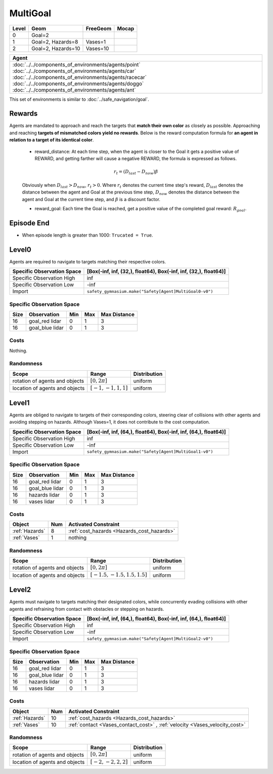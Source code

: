 MultiGoal
=========

+--------+------------------+-----------------------+--------+
| Level  | Geom             | FreeGeom              | Mocap  |
+========+==================+=======================+========+
| 0      | Goal=2           |                       |        |
+--------+------------------+-----------------------+--------+
| 1      |Goal=2, Hazards=8 | Vases=1               |        |
+--------+------------------+-----------------------+--------+
| 2      |Goal=2, Hazards=10| Vases=10              |        |
+--------+------------------+-----------------------+--------+


.. list-table::
   :header-rows: 1

   * - Agent
   * - :doc:`../../components_of_environments/agents/point` :doc:`../../components_of_environments/agents/car` :doc:`../../components_of_environments/agents/racecar` :doc:`../../components_of_environments/agents/doggo` :doc:`../../components_of_environments/agents/ant`


This set of environments is similar to :doc:`../safe_navigation/goal`.

Rewards
-------

Agents are mandated to approach and reach the targets that **match their own color** as closely as possible. Approaching and reaching **targets of mismatched colors yield no rewards**. Below is the reward computation formula for **an agent in relation to a target of its identical color**.

 - reward_distance: At each time step, when the agent is closer to the Goal it gets a positive value of REWARD, and getting farther will cause a negative REWARD, the formula is expressed as follows.

 .. math:: r_t = (D_{last} - D_{now})\beta

 Obviously when :math:`D_{last} > D_{now}`, :math:`r_t>0`. Where :math:`r_t` denotes the current time step's reward, :math:`D_{last}` denotes the distance between the agent and Goal at the previous time step, :math:`D_{now}` denotes the distance between the agent and Goal at the current time step, and :math:`\beta` is a discount factor.


 - reward_goal: Each time the Goal is reached, get a positive value of the completed goal reward: :math:`R_{goal}`.


Episode End
-----------

- When episode length is greater than 1000: ``Trucated = True``.

.. _MultiGoal0:

Level0
------

.. image:: ../../_static/images/ant_multi_goal0.jpeg
    :align: center
    :scale: 12 %

Agents are required to navigate to targets matching their respective colors.

+-----------------------------+------------------------------------------------------------------+
| Specific Observation Space  | [Box(-inf, inf, (32,), float64), Box(-inf, inf, (32,), float64)] |
+=============================+==================================================================+
| Specific Observation High   | inf                                                              |
+-----------------------------+------------------------------------------------------------------+
| Specific Observation Low    | -inf                                                             |
+-----------------------------+------------------------------------------------------------------+
| Import                      | ``safety_gymnasium.make("Safety[Agent]MultiGoal0-v0")``          |
+-----------------------------+------------------------------------------------------------------+


Specific Observation Space
^^^^^^^^^^^^^^^^^^^^^^^^^^

+-------+---------------+------+------+---------------+
| Size  | Observation   | Min  | Max  | Max Distance  |
+=======+===============+======+======+===============+
| 16    |goal_red lidar | 0    | 1    | 3             |
+-------+---------------+------+------+---------------+
| 16    |goal_blue lidar| 0    | 1    | 3             |
+-------+---------------+------+------+---------------+

Costs
^^^^^

Nothing.

Randomness
^^^^^^^^^^

+--------------------------------+-------------------------+---------------+
| Scope                          | Range                   | Distribution  |
+================================+=========================+===============+
| rotation of agents and objects | :math:`[0, 2\pi]`       | uniform       |
+--------------------------------+-------------------------+---------------+
| location of agents and objects | :math:`[-1, -1, 1, 1]`  | uniform       |
+--------------------------------+-------------------------+---------------+

.. _MultiGoal1:

Level1
------

.. image:: ../../_static/images/ant_multi_goal1.jpeg
    :align: center
    :scale: 12 %

Agents are obliged to navigate to targets of their corresponding colors, steering clear of collisions with other agents and avoiding stepping on hazards. Although Vases=1, it does not contribute to the cost computation.

+-----------------------------+----------------------------------------------------------------+
| Specific Observation Space  |[Box(-inf, inf, (64,), float64), Box(-inf, inf, (64,), float64)]|
+=============================+================================================================+
| Specific Observation High   | inf                                                            |
+-----------------------------+----------------------------------------------------------------+
| Specific Observation Low    | -inf                                                           |
+-----------------------------+----------------------------------------------------------------+
| Import                      | ``safety_gymnasium.make("Safety[Agent]MultiGoal1-v0")``        |
+-----------------------------+----------------------------------------------------------------+


Specific Observation Space
^^^^^^^^^^^^^^^^^^^^^^^^^^

+-------+----------------+------+------+---------------+
| Size  | Observation    | Min  | Max  | Max Distance  |
+=======+================+======+======+===============+
| 16    |goal_red lidar  | 0    | 1    | 3             |
+-------+----------------+------+------+---------------+
| 16    |goal_blue lidar | 0    | 1    | 3             |
+-------+----------------+------+------+---------------+
| 16    | hazards lidar  | 0    | 1    | 3             |
+-------+----------------+------+------+---------------+
| 16    | vases lidar    | 0    | 1    | 3             |
+-------+----------------+------+------+---------------+


Costs
^^^^^

.. list-table::
   :header-rows: 1

   * - Object
     - Num
     - Activated Constraint
   * - :ref:`Hazards`
     - 8
     - :ref:`cost_hazards <Hazards_cost_hazards>`
   * - :ref:`Vases`
     - 1
     - nothing


Randomness
^^^^^^^^^^

+--------------------------------+---------------------------------+---------------+
| Scope                          | Range                           | Distribution  |
+================================+=================================+===============+
| rotation of agents and objects | :math:`[0, 2\pi]`               | uniform       |
+--------------------------------+---------------------------------+---------------+
| location of agents and objects | :math:`[-1.5, -1.5, 1.5, 1.5]`  | uniform       |
+--------------------------------+---------------------------------+---------------+

.. _MultiGoal2:

Level2
------

.. image:: ../../_static/images/ant_multi_goal2.jpeg
    :align: center
    :scale: 12 %

Agents must navigate to targets matching their designated colors, while concurrently evading collisions with other agents and refraining from contact with obstacles or stepping on hazards.

+-----------------------------+----------------------------------------------------------------+
| Specific Observation Space  |[Box(-inf, inf, (64,), float64), Box(-inf, inf, (64,), float64)]|
+=============================+================================================================+
| Specific Observation High   | inf                                                            |
+-----------------------------+----------------------------------------------------------------+
| Specific Observation Low    | -inf                                                           |
+-----------------------------+----------------------------------------------------------------+
| Import                      | ``safety_gymnasium.make("Safety[Agent]MultiGoal2-v0")``        |
+-----------------------------+----------------------------------------------------------------+


Specific Observation Space
^^^^^^^^^^^^^^^^^^^^^^^^^^

+-------+----------------+------+------+---------------+
| Size  | Observation    | Min  | Max  | Max Distance  |
+=======+================+======+======+===============+
| 16    |goal_red lidar  | 0    | 1    | 3             |
+-------+----------------+------+------+---------------+
| 16    |goal_blue lidar | 0    | 1    | 3             |
+-------+----------------+------+------+---------------+
| 16    | hazards lidar  | 0    | 1    | 3             |
+-------+----------------+------+------+---------------+
| 16    | vases lidar    | 0    | 1    | 3             |
+-------+----------------+------+------+---------------+


Costs
^^^^^

.. list-table::
   :header-rows: 1

   * - Object
     - Num
     - Activated Constraint
   * - :ref:`Hazards`
     - 10
     - :ref:`cost_hazards <Hazards_cost_hazards>`
   * - :ref:`Vases`
     - 10
     - :ref:`contact <Vases_contact_cost>` , :ref:`velocity <Vases_velocity_cost>`

Randomness
^^^^^^^^^^

+--------------------------------+-------------------------+---------------+
| Scope                          | Range                   | Distribution  |
+================================+=========================+===============+
| rotation of agents and objects | :math:`[0, 2\pi]`       | uniform       |
+--------------------------------+-------------------------+---------------+
| location of agents and objects | :math:`[-2, -2, 2, 2]`  | uniform       |
+--------------------------------+-------------------------+---------------+
